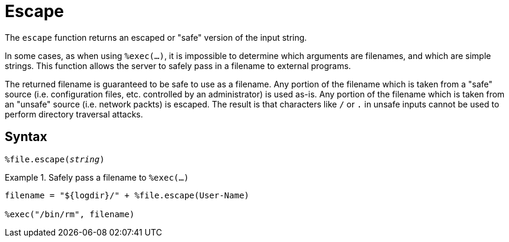 = Escape

The `escape` function returns an escaped or "safe" version of the input string.

In some cases, as when using `%exec(...)`, it is impossible to determine which arguments are filenames, and which are simple strings.  This function allows the server to safely pass in a filename to external programs.

The returned filename is guaranteed to be safe to use as a filename.  Any portion of the filename which is taken from a "safe" source (i.e. configuration files, etc. controlled by an administrator) is used as-is.  Any portion of the filename which is taken from an "unsafe" source (i.e. network packts) is escaped.  The result is that characters like `/` or `.` in unsafe inputs cannot be used to perform directory traversal attacks.

[#syntax]
== Syntax

`%file.escape(_string_)`

.Return: _string_

.Safely pass a filename to `%exec(...)`
====
[source,unlang]
----
filename = "${logdir}/" + %file.escape(User-Name)

%exec("/bin/rm", filename)
----
====
